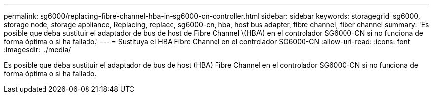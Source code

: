 ---
permalink: sg6000/replacing-fibre-channel-hba-in-sg6000-cn-controller.html 
sidebar: sidebar 
keywords: storagegrid, sg6000, storage node, storage appliance, Replacing, replace, sg6000-cn, hba, host bus adapter, fibre channel, fiber channel 
summary: 'Es posible que deba sustituir el adaptador de bus de host de Fibre Channel \(HBA\) en el controlador SG6000-CN si no funciona de forma óptima o si ha fallado.' 
---
= Sustituya el HBA Fibre Channel en el controlador SG6000-CN
:allow-uri-read: 
:icons: font
:imagesdir: ../media/


[role="lead"]
Es posible que deba sustituir el adaptador de bus de host (HBA) Fibre Channel en el controlador SG6000-CN si no funciona de forma óptima o si ha fallado.
